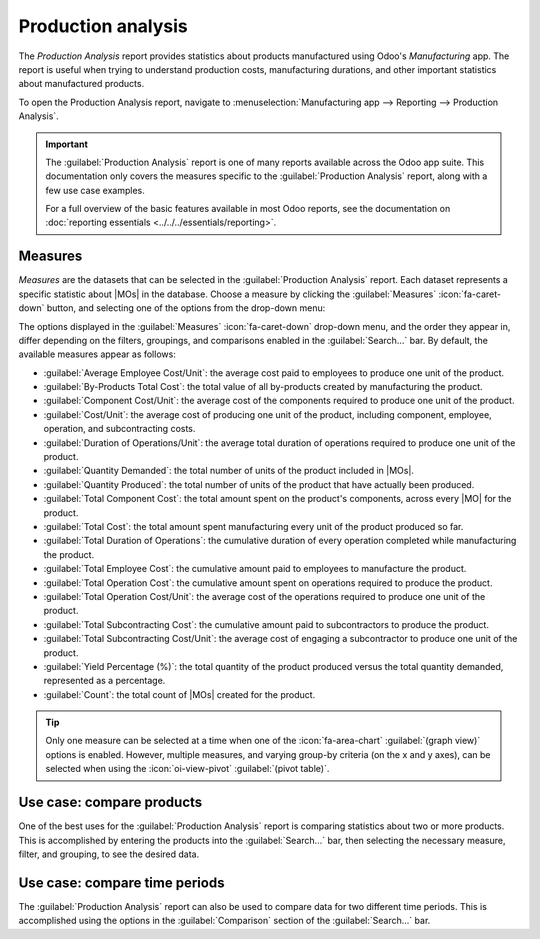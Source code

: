 ===================
Production analysis
===================

.. |MO| replace:: :abbr:`MO (manufacturing order)`
.. |MOs| replace:: :abbr:`MOs (manufacturing orders)`

The *Production Analysis* report provides statistics about products manufactured using Odoo's
*Manufacturing* app. The report is useful when trying to understand production costs, manufacturing
durations, and other important statistics about manufactured products.

To open the Production Analysis report, navigate to :menuselection:`Manufacturing app --> Reporting
--> Production Analysis`.

.. important::
   The :guilabel:`Production Analysis` report is one of many reports available across the Odoo app
   suite. This documentation only covers the measures specific to the :guilabel:`Production
   Analysis` report, along with a few use case examples.

   For a full overview of the basic features available in most Odoo reports, see the documentation
   on :doc:`reporting essentials <../../../essentials/reporting>`.

Measures
========

*Measures* are the datasets that can be selected in the :guilabel:`Production Analysis` report. Each
dataset represents a specific statistic about |MOs| in the database. Choose a measure by clicking
the :guilabel:`Measures` :icon:`fa-caret-down` button, and selecting one of the options from the
drop-down menu:

The options displayed in the :guilabel:`Measures` :icon:`fa-caret-down` drop-down menu, and the
order they appear in, differ depending on the filters, groupings, and comparisons enabled in the
:guilabel:`Search...` bar. By default, the available measures appear as follows:

- :guilabel:`Average Employee Cost/Unit`: the average cost paid to employees to produce one unit of
  the product.
- :guilabel:`By-Products Total Cost`: the total value of all by-products created by manufacturing
  the product.
- :guilabel:`Component Cost/Unit`: the average cost of the components required to produce one unit
  of the product.
- :guilabel:`Cost/Unit`: the average cost of producing one unit of the product, including component,
  employee, operation, and subcontracting costs.
- :guilabel:`Duration of Operations/Unit`: the average total duration of operations required to
  produce one unit of the product.
- :guilabel:`Quantity Demanded`: the total number of units of the product included in |MOs|.
- :guilabel:`Quantity Produced`: the total number of units of the product that have actually been
  produced.
- :guilabel:`Total Component Cost`: the total amount spent on the product's components, across every
  |MO| for the product.
- :guilabel:`Total Cost`: the total amount spent manufacturing every unit of the product produced so
  far.
- :guilabel:`Total Duration of Operations`: the cumulative duration of every operation completed
  while manufacturing the product.
- :guilabel:`Total Employee Cost`: the cumulative amount paid to employees to manufacture the
  product.
- :guilabel:`Total Operation Cost`: the cumulative amount spent on operations required to produce
  the product.
- :guilabel:`Total Operation Cost/Unit`: the average cost of the operations required to produce one
  unit of the product.
- :guilabel:`Total Subcontracting Cost`: the cumulative amount paid to subcontractors to produce the
  product.
- :guilabel:`Total Subcontracting Cost/Unit`: the average cost of engaging a subcontractor to
  produce one unit of the product.
- :guilabel:`Yield Percentage (%)`: the total quantity of the product produced versus the total
  quantity demanded, represented as a percentage.
- :guilabel:`Count`: the total count of |MOs| created for the product.

.. tip::
   Only one measure can be selected at a time when one of the :icon:`fa-area-chart`
   :guilabel:`(graph view)` options is enabled. However, multiple measures, and varying group-by
   criteria (on the x and y axes), can be selected when using the :icon:`oi-view-pivot`
   :guilabel:`(pivot table)`.

Use case: compare products
==========================

One of the best uses for the :guilabel:`Production Analysis` report is comparing statistics about
two or more products. This is accomplished by entering the products into the :guilabel:`Search...`
bar, then selecting the necessary measure, filter, and grouping, to see the desired data.

.. example::
   Toy manufacturer *Tommy's Toys* is trying to reduce their manufacturing operation costs. To
   accomplish this, they have decided to identify redundant products and cease manufacturing the
   ones with higher operational costs.

   Two of the toys that have been singled out for analysis are the *pogo stick* and *moon shoes*.
   Tommy's Toys believes these two toys are so similar that they can stop manufacturing one, without
   significantly impacting their product offering.

   To compare operation costs for the toys, business analyst Mike opens the
   :menuselection:`Manufacturing` app, and navigates to the :guilabel:`Production Analysis` page. In
   the :guilabel:`Search...` bar, he enters the names of both products. Then, he opens the
   :guilabel:`Search...` bar drop-down menu, and clicks :guilabel:`Product` in the :guilabel:`Group
   By` section.

   Below the :guilabel:`Search...` bar, Mike clicks on the :guilabel:`Measures`
   :icon:`fa-caret-down` drop-down menu, and selects the :guilabel:`Total Operation Cost/Unit`
   option. Finally, he selects the :icon:`fa-bar-chart` :guilabel:`(bar chart)` graph type.

   With these options selected, the :guilabel:`Production Analysis` report shows a bar chart for the
   current year, with one bar for each product, signifying the average operation cost for one unit
   of the product.

   With this data, Mike is able to see that the average operation cost for the moon shoes is almost
   twice the cost of the pogo stick. Using this insight, Tommy's Toys decides to cease production of
   moon shoes, thus lowering their average cost of manufacturing operations.

   .. image:: production_analysis/use-case.png
      :align: center
      :alt: The bar chart comparing the operation costs of the pogo stick and moon shoes.

Use case: compare time periods
==============================

The :guilabel:`Production Analysis` report can also be used to compare data for two different time
periods. This is accomplished using the options in the :guilabel:`Comparison` section of the
:guilabel:`Search...` bar.

.. example::
   Furniture company *Fanny's Furnishings* wants to compare their production costs for the first and
   second quarters of 2024, to see which products they spent the most money producing in each
   quarter.

   To compare the two time periods, shop floor supervisor Adam opens the
   :menuselection:`Manufacturing` app, and navigates to the :guilabel:`Production Analysis` page. He
   begins by selecting the :icon:`fa-pie-chart` :guilabel:`(pie chart)` graph type option at the top
   of the page.

   .. important::
      The :guilabel:`Comparison` feature is meant to be used with the :icon:`fa-pie-chart`
      :guilabel:`(pie chart)` graph type, or the :icon:`oi-view-pivot` :guilabel:`(pivot)` view.

      A :guilabel:`Comparison` option can still be selected with the other view types enabled, but
      doing so does not change the way data is displayed on the report.

   Next, Adam selects the :guilabel:`Total Cost` option from the :guilabel:`Measures`
   :icon:`fa-caret-down` drop-down menu. This option displays the total amount spent producing each
   product.

   In the :guilabel:`Search...` bar drop-down menu, he leaves the :guilabel:`2024` filter enabled in
   the :guilabel:`End Date` section, and enables the :guilabel:`Q2` filter as well. With both of
   these time periods selected, the pie chart shows data for the second quarter of 2024.

   Finally, Adam selects the :guilabel:`End Date: Previous Period` option in the
   :guilabel:`Comparison` section of the :guilabel:`Search...` bar. Doing so causes the pie chart to
   be split into an inner circle, and an outer ring.

   The outer ring shows data for the selected time period, quarter two of 2024. The inner circle
   shows data for the previous time period, quarter one of 2024.

   .. note::
      If :guilabel:`End Date: Previous Year` is selected instead of :guilabel:`End Date: Previous
      Period`, the inner circle shows data for the selected time period, one *year* previous.

      In the case of this example, it would show data for quarter two of 2023.

   Using this report, Adam can see that the products with the highest total cost for quarter two are
   the *bicycle* and *tricycle*. On the other hand, in quarter one, the *roller skates* had the
   highest total cost.

   .. image:: production_analysis/comparison.png
      :align: center
      :alt: The pie chart view of the Production Analysis report, with a comparison filter enabled.
